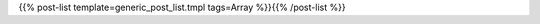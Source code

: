 .. title: Test
.. slug: test
.. date: 2019-06-10 14:51:12 UTC-07:00
.. tags: 
.. category: 
.. link: 
.. status: draft
.. description: 
.. type: text



.. post-list::
   :template: generic_post_list.tmpl
   :tags: Dynamic Programming

{{% post-list template=generic_post_list.tmpl tags=Array %}}{{% /post-list %}}  



